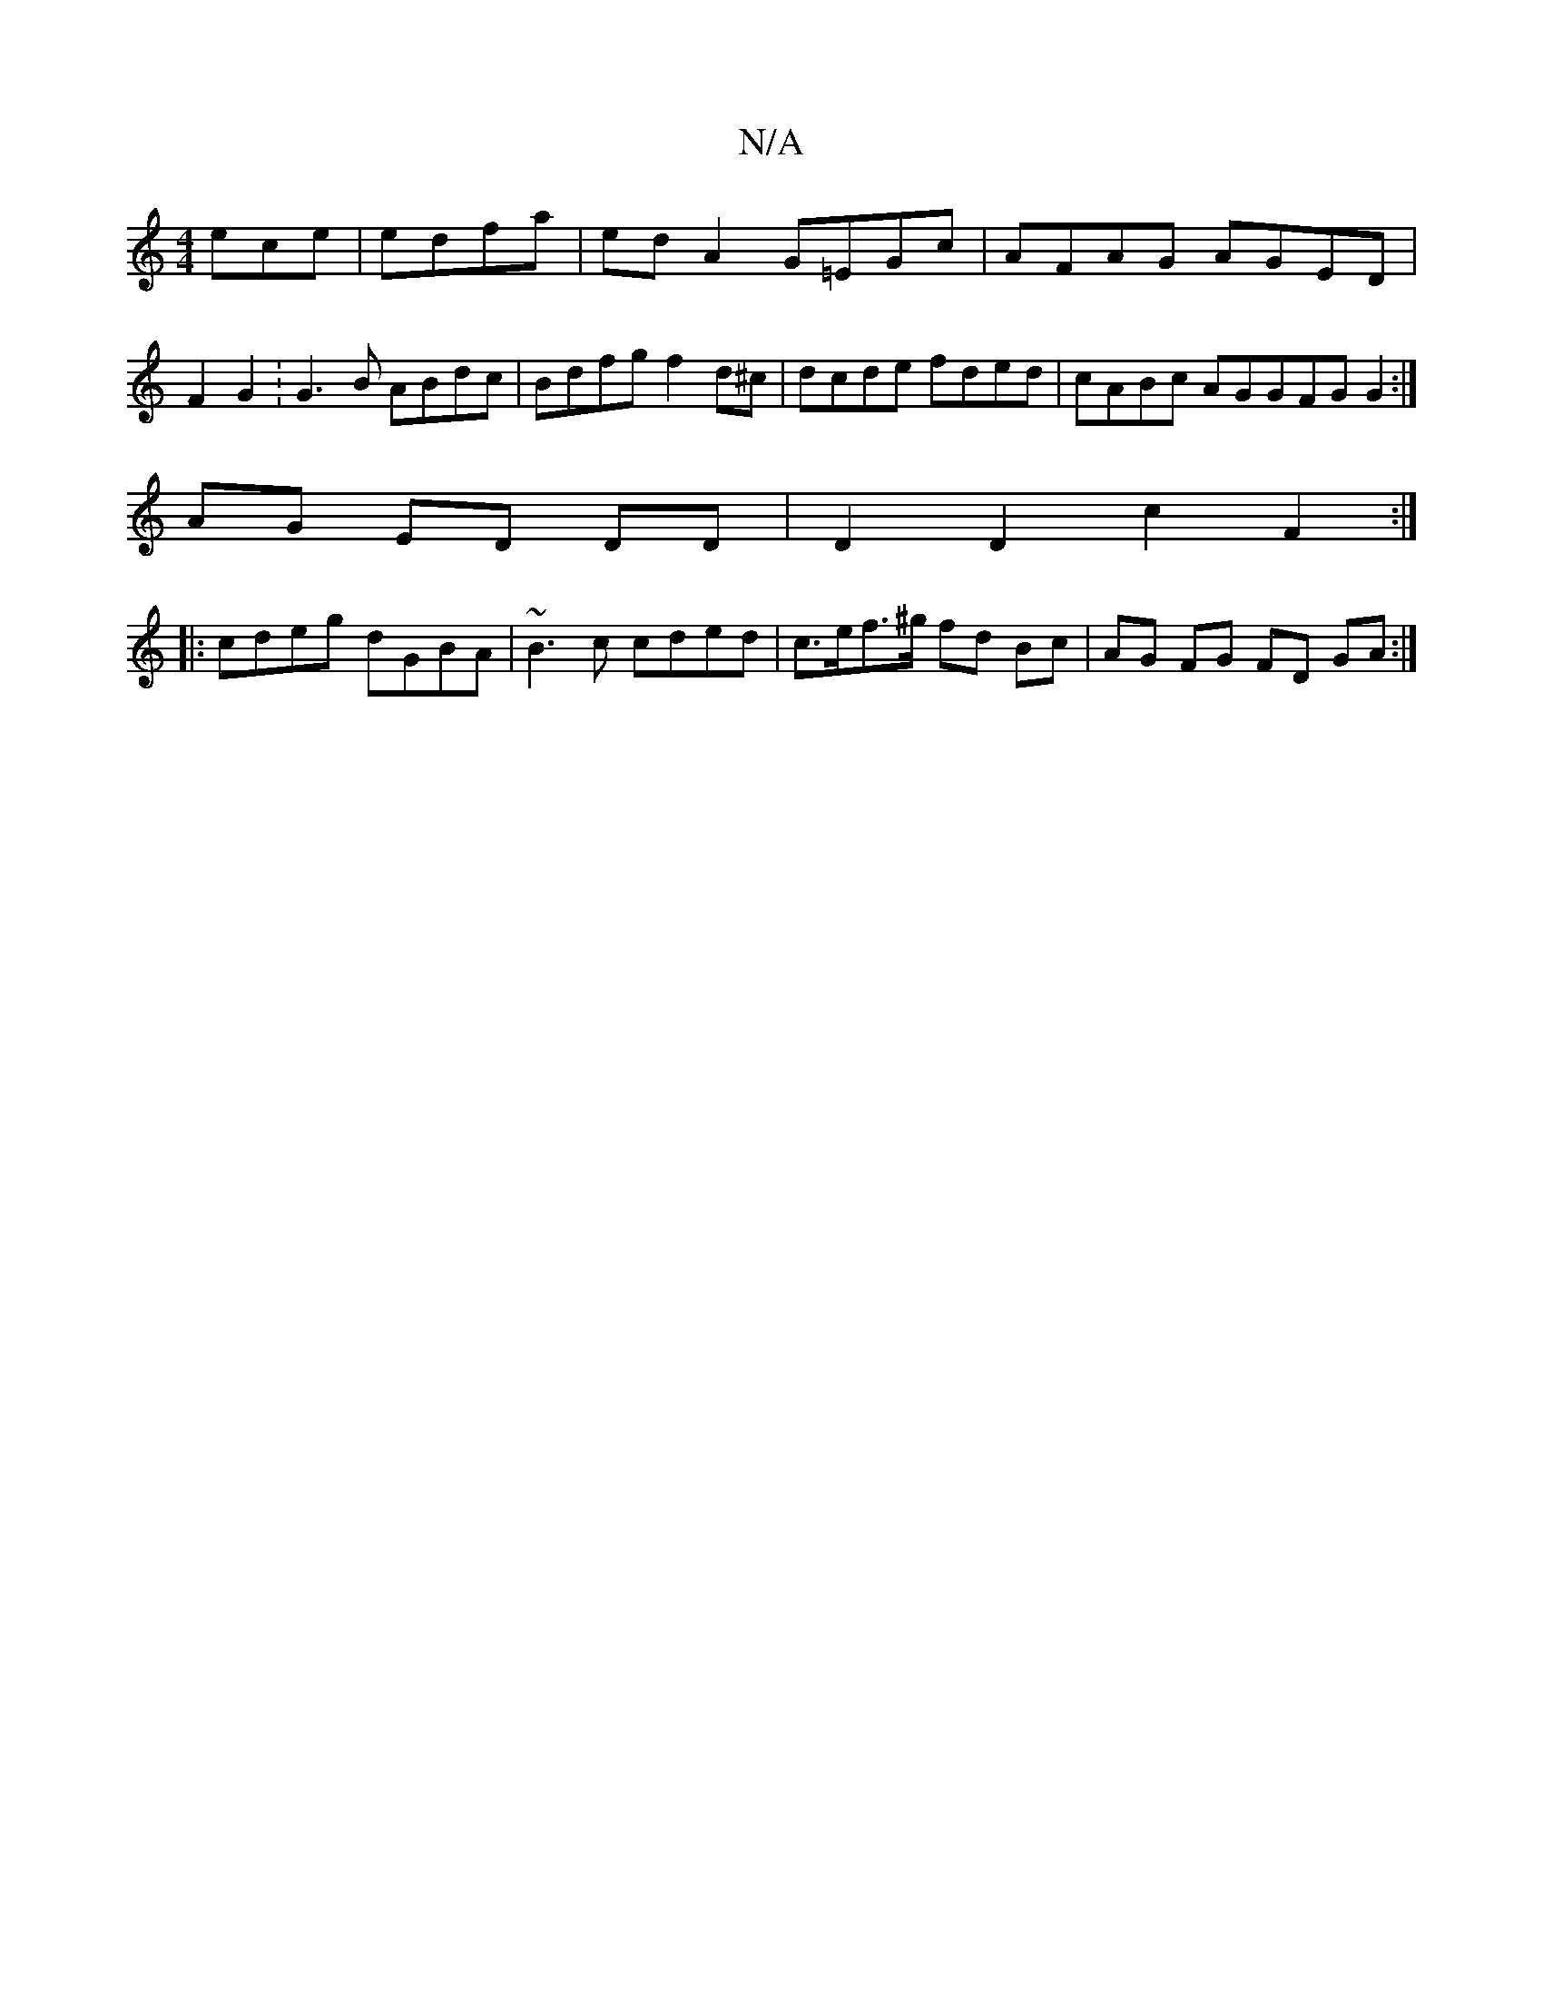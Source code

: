 X:1
T:N/A
M:4/4
R:N/A
K:Cmajor
ece|edfa | edA2 G=EGc|AFAG AGED|F2G2 :G3B ABdc|Bdfg f2 d^c|dcde fded|cABc AGGFGG2:|
AG ED DD| D2D2 c2F2 :|
|:cdeg dGBA|~B3c cded|c>ef>^g fd Bc|AG FG FD GA :|

||

|gfag a2gd | cefe ~E3 |:gfgd BAGE|~G3